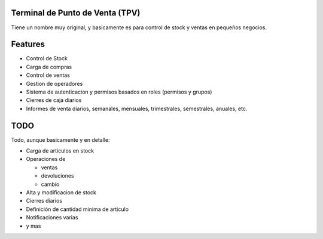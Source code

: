 Terminal de Punto de Venta (TPV)
================================

Tiene un nombre muy original, y basicamente es para control de stock y ventas en pequeños negocios.

Features
========

* Control de Stock
* Carga de compras
* Control de ventas
* Gestion de operadores
* Sistema de autenticacion y permisos basados en roles (permisos y grupos)
* Cierres de caja diarios
* Informes de venta diarios, semanales, mensuales, trimestrales, semestrales, anuales, etc.

TODO
====

Todo, aunque basicamente y en detalle:

- Carga de articulos en stock
- Operaciones de 

  * ventas
  * devoluciones
  * cambio

- Alta y modificacion de stock
- Cierres diarios
- Definición de cantidad minima de articulo
- Notificaciones varias
- y mas

